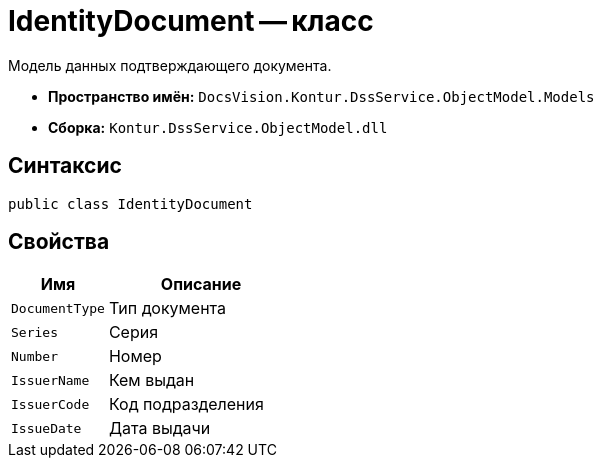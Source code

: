 = IdentityDocument -- класс

Модель данных подтверждающего документа.

* *Пространство имён:* `DocsVision.Kontur.DssService.ObjectModel.Models`
* *Сборка:* `Kontur.DssService.ObjectModel.dll`

== Синтаксис

[source,csharp]
----
public class IdentityDocument
----

== Свойства

[cols="34,66",options="header"]
|===
|Имя |Описание

|`DocumentType`
|Тип документа

|`Series`
|Серия

|`Number`
|Номер

|`IssuerName`
|Кем выдан

|`IssuerCode`
|Код подразделения

|`IssueDate`
|Дата выдачи

|===

